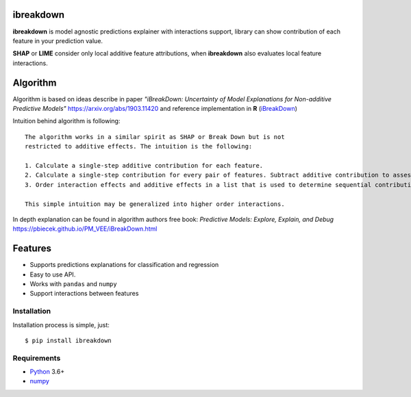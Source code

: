 ibreakdown
==========
.. image:: https://travis-ci.com/jettify/ibreakdown.svg?branch=master
    :target: https://travis-ci.com/jettify/ibreakdown
.. image:: https://codecov.io/gh/jettify/ibreakdown/branch/master/graph/badge.svg
    :target: https://codecov.io/gh/jettify/ibreakdown
.. image:: https://img.shields.io/pypi/pyversions/ibreakdown.svg
    :target: https://pypi.org/project/ibreakdown
.. image:: https://img.shields.io/pypi/v/ibreakdown.svg
    :target: https://pypi.python.org/pypi/ibreakdown


**ibreakdown** is model agnostic predictions explainer with interactions support,
library can show contribution of each feature in your prediction value.

**SHAP** or **LIME** consider only local additive feature attributions, when
**ibreakdown** also evaluates local feature interactions.

Algorithm
=========

Algorithm is based on ideas describe in paper *"iBreakDown: Uncertainty of Model
Explanations for Non-additive Predictive Models"* https://arxiv.org/abs/1903.11420 and
reference implementation in **R** (iBreakDown_)

Intuition behind algorithm is following:
::
   The algorithm works in a similar spirit as SHAP or Break Down but is not
   restricted to additive effects. The intuition is the following:

   1. Calculate a single-step additive contribution for each feature.
   2. Calculate a single-step contribution for every pair of features. Subtract additive contribution to assess the interaction specific contribution.
   3. Order interaction effects and additive effects in a list that is used to determine sequential contributions.

   This simple intuition may be generalized into higher order interactions.

In depth explanation can be found in algorithm authors free book:
*Predictive Models: Explore, Explain, and Debug* https://pbiecek.github.io/PM_VEE/iBreakDown.html

Features
========
* Supports predictions explanations for classification and regression
* Easy to use API.
* Works with ``pandas`` and ``numpy``
* Support interactions between features


Installation
------------
Installation process is simple, just::

    $ pip install ibreakdown







Requirements
------------

* Python_ 3.6+
* numpy_

.. _Python: https://www.python.org
.. _numpy: http://www.numpy.org/
.. _iBreakDown: https://github.com/ModelOriented/iBreakDown
.. _Shapley: https://en.wikipedia.org/wiki/Shapley_value
